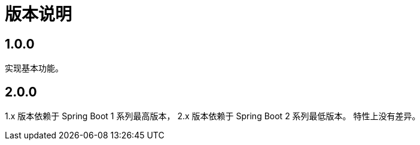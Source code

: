 = 版本说明

:numbered!: ''
//@formatter:off

== 1.0.0

实现基本功能。

////
支持 Spring 4.x 和 Spring Boot 1.x。
发布时不能使用 build 命令，单元测试会报错，
依次执行 jar\javadocJar\sourcesJar。

使用 Spring 4.x 和 Spring Boot 1.x 编译，
使用 Spring 5.x 和 Spring Boot 2.x 测试，
因为使用 JUnit5 执行测试，Spring 4 不支持 JUnit5。
////

== 2.0.0

1.x 版本依赖于 Spring Boot 1 系列最高版本，
2.x 版本依赖于 Spring Boot 2 系列最低版本。
特性上没有差异。
